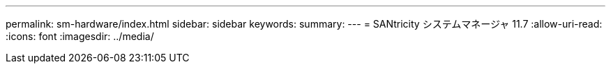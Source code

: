 ---
permalink: sm-hardware/index.html 
sidebar: sidebar 
keywords:  
summary:  
---
= SANtricity システムマネージャ 11.7
:allow-uri-read: 
:icons: font
:imagesdir: ../media/


